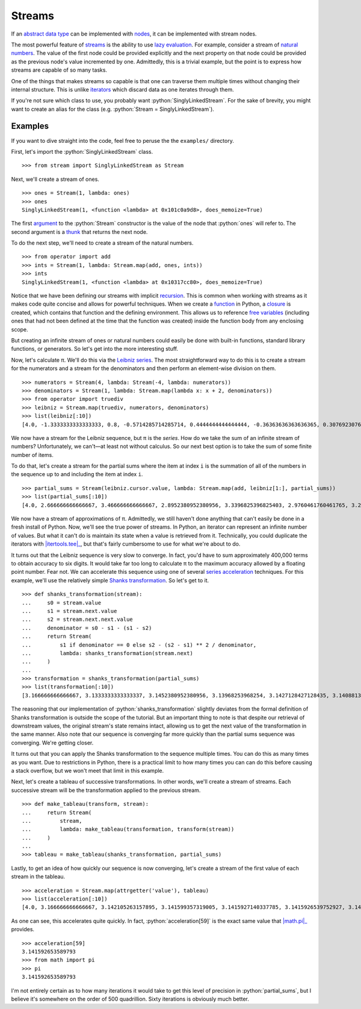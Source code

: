 =======
Streams
=======

.. role:: python(code)
   :language: python

If an `abstract data type`_ can be implemented with nodes_, it can be
implemented with stream nodes.

The most powerful feature of streams_ is the ability to use `lazy evaluation`_.
For example, consider a stream of `natural numbers`_. The value of the first
node could be provided explicitly and the next property on that node could be
provided as the previous node's value incremented by one. Admittedly, this is a
trivial example, but the point is to express how streams are capable of so many
tasks.

One of the things that makes streams so capable is that one can traverse them
multiple times without changing their internal structure. This is unlike
iterators_ which discard data as one iterates through them.

If you're not sure which class to use, you probably want
:python:`SinglyLinkedStream`. For the sake of brevity, you might want to create
an alias for the class (e.g. :python:`Stream = SinglyLinkedStream`).

Examples
========

If you want to dive straight into the code, feel free to peruse the the
``examples/`` directory.

First, let's import the :python:`SinglyLinkedStream` class.

::

    >>> from stream import SinglyLinkedStream as Stream

Next, we'll create a stream of ones.

::

    >>> ones = Stream(1, lambda: ones)
    >>> ones
    SinglyLinkedStream(1, <function <lambda> at 0x101c0a9d8>, does_memoize=True)

The first argument_ to the :python:`Stream` constructor is the value of the
node that :python:`ones` will refer to. The second argument is a thunk_ that
returns the next node.

To do the next step, we'll need to create a stream of the natural numbers.

::

   >>> from operator import add
   >>> ints = Stream(1, lambda: Stream.map(add, ones, ints))
   >>> ints
   SinglyLinkedStream(1, <function <lambda> at 0x10317cc80>, does_memoize=True)

Notice that we have been defining our streams with implicit recursion_. This is
common when working with streams as it makes code quite concise and allows for
powerful techniques. When we create a function_ in Python, a closure_ is
created, which contains that function and the defining environment. This allows
us to reference `free variables`_ (including ones that had not been defined at
the time that the function was created) inside the function body from any
enclosing scope.

But creating an infinite stream of ones or natural numbers could easily be done
with built-in functions, standard library functions, or generators. So let's
get into the more interesting stuff.

Now, let's calculate π. We'll do this via the `Leibniz series`_. The most
straightforward way to do this is to create a stream for the numerators and a
stream for the denominators and then perform an element-wise division on them.

::

    >>> numerators = Stream(4, lambda: Stream(-4, lambda: numerators))
    >>> denominators = Stream(1, lambda: Stream.map(lambda x: x + 2, denominators))
    >>> from operator import truediv
    >>> leibniz = Stream.map(truediv, numerators, denominators)
    >>> list(leibniz[:10])
    [4.0, -1.3333333333333333, 0.8, -0.5714285714285714, 0.4444444444444444, -0.36363636363636365, 0.3076923076923077, -0.26666666666666666, 0.23529411764705882, -0.21052631578947367]

We now have a stream for the Leibniz sequence, but π is the *series*. How do we
take the sum of an infinite stream of numbers? Unfortunately, we can't—at
least not without calculus. So our next best option is to take the sum of some
finite number of items.

To do that, let's create a stream for the partial sums where the item at index
``i`` is the summation of all of the numbers in the sequence up to and
including the item at index ``i``.

::

    >>> partial_sums = Stream(leibniz.cursor.value, lambda: Stream.map(add, leibniz[1:], partial_sums))
    >>> list(partial_sums[:10])
    [4.0, 2.666666666666667, 3.466666666666667, 2.8952380952380956, 3.3396825396825403, 2.9760461760461765, 3.2837384837384844, 3.017071817071818, 3.2523659347188767, 3.0418396189294032]

We now have a stream of approximations of π. Admittedly, we still haven't done
anything that can't easily be done in a fresh install of Python. Now, we'll see
the true power of streams. In Python, an iterator can represent an infinite
number of values. But what it can't do is maintain its state when a value is
retrieved from it. Technically, you could duplicate the iterators with
|itertools.tee|_, but that's fairly cumbersome to use for what we're about to
do.

It turns out that the Leibniz sequence is very slow to converge. In fact, you'd
have to sum approximately 400,000 terms to obtain accuracy to six digits. It
would take far too long to calculate π to the maximum accuracy allowed by a
floating point number. Fear not. We can accelerate this sequence using one of
several `series acceleration`_ techniques. For this example, we'll use the
relatively simple `Shanks transformation`_. So let's get to it.

::

    >>> def shanks_transformation(stream):
    ...     s0 = stream.value
    ...     s1 = stream.next.value
    ...     s2 = stream.next.next.value
    ...     denominator = s0 - s1 - (s1 - s2) 
    ...     return Stream(
    ...         s1 if denominator == 0 else s2 - (s2 - s1) ** 2 / denominator,
    ...         lambda: shanks_transformation(stream.next)
    ...     )
    ...
    >>> transformation = shanks_transformation(partial_sums)
    >>> list(transformation[:10])
    [3.166666666666667, 3.1333333333333337, 3.1452380952380956, 3.13968253968254, 3.1427128427128435, 3.1408813408813416, 3.142071817071818, 3.1412548236077655, 3.1418396189294033, 3.141406718496503]

The reasoning that our implementation of :python:`shanks_transformation`
slightly deviates from the formal definition of Shanks transformation is
outside the scope of the tutorial. But an important thing to note is that
despite our retrieval of downstream values, the original stream's state remains
intact, allowing us to get the next value of the transformation in the same
manner. Also note that our sequence is converging far more quickly than the
partial sums sequence was converging. We're getting closer.

It turns out that you can apply the Shanks transformation to the sequence
multiple times. You can do this as many times as you want. Due to restrictions
in Python, there is a practical limit to how many times you can can do this
before causing a stack overflow, but we won't meet that limit in this example.

Next, let's create a tableau of successive transformations. In other words,
we'll create a stream of streams. Each successive stream will be the
transformation applied to the previous stream.

::

    >>> def make_tableau(transform, stream):
    ...     return Stream(
    ...         stream,
    ...         lambda: make_tableau(transformation, transform(stream))
    ...     )
    ... 
    >>> tableau = make_tableau(shanks_transformation, partial_sums)

Lastly, to get an idea of how quickly our sequence is now converging, let's
create a stream of the first value of each stream in the tableau.

::

    >>> acceleration = Stream.map(attrgetter('value'), tableau)
    >>> list(acceleration[:10])
    [4.0, 3.166666666666667, 3.142105263157895, 3.141599357319005, 3.1415927140337785, 3.1415926539752927, 3.1415926535911765, 3.141592653589778, 3.1415926535897953, 3.141592653589795]

As one can see, this accelerates quite quickly. In fact,
:python:`acceleration[59]` is the exact same value that |math.pi|_ provides.

::

    >>> acceleration[59]
    3.141592653589793
    >>> from math import pi
    >>> pi
    3.141592653589793

I'm not entirely certain as to how many iterations it would take to get this
level of precision in :python:`partial_sums`, but I believe it's somewhere on
the order of 500 quadrillion. Sixty iterations is obviously much better.

.. _abstract data type: https://en.wikipedia.org/wiki/Abstract_data_type
.. _argument: https://en.wikipedia.org/wiki/Parameter_(computer_programming)
.. _closure: https://en.wikipedia.org/wiki/Closure_(computer_programming)
.. _data structure: https://en.wikipedia.org/wiki/Data_structure
.. _free variables: https://en.wikipedia.org/wiki/Variable_(computer_science)
.. _function: https://en.wikipedia.org/wiki/Subroutine
.. _harmonic sequence: https://en.wikipedia.org/wiki/Harmonic_series_(mathematics)
.. _iterators: https://docs.python.org/3/glossary.html#term-iterator
.. |itertools.tee| replace:: :python:`itertools.replace`
.. _itertools.tee: https://docs.python.org/3/library/itertools.html#itertools.tee
.. _lazy evaluation: https://en.wikipedia.org/wiki/Lazy_evaluation
.. _Leibniz series: https://en.wikipedia.org/wiki/Leibniz_formula_for_%CF%80
.. _linked list: https://en.wikipedia.org/wiki/Linked_list
.. |math.pi| replace:: :python:`math.pi`
.. _math.pi: https://docs.python.org/3/library/math.html#math.pi
.. |map| replace:: :python:`map`
.. _map: https://docs.python.org/3/library/functions.html#map
.. _natural numbers: https://en.wikipedia.org/wiki/Natural_number
.. _nodes: https://en.wikipedia.org/wiki/Node_(computer_science)
.. _Pythagorean triples: https://en.wikipedia.org/wiki/Pythagorean_triple
.. _recursion: https://en.wikipedia.org/wiki/Recursion_(computer_science)
.. _series acceleration: https://en.wikipedia.org/wiki/Series_acceleration
.. _Shanks transformation: https://en.wikipedia.org/wiki/Shanks_transformation
.. _streams: https://en.wikipedia.org/wiki/Stream_(computer_science)
.. |sys.stdout| replace:: :python:`sys.stdout``
.. _sys.stdout: https://docs.python.org/3/library/sys.html#sys.stdout
.. _tail recursion elimination: https://en.wikipedia.org/wiki/Tail_call
.. _thunk: https://en.wikipedia.org/wiki/Thunk
